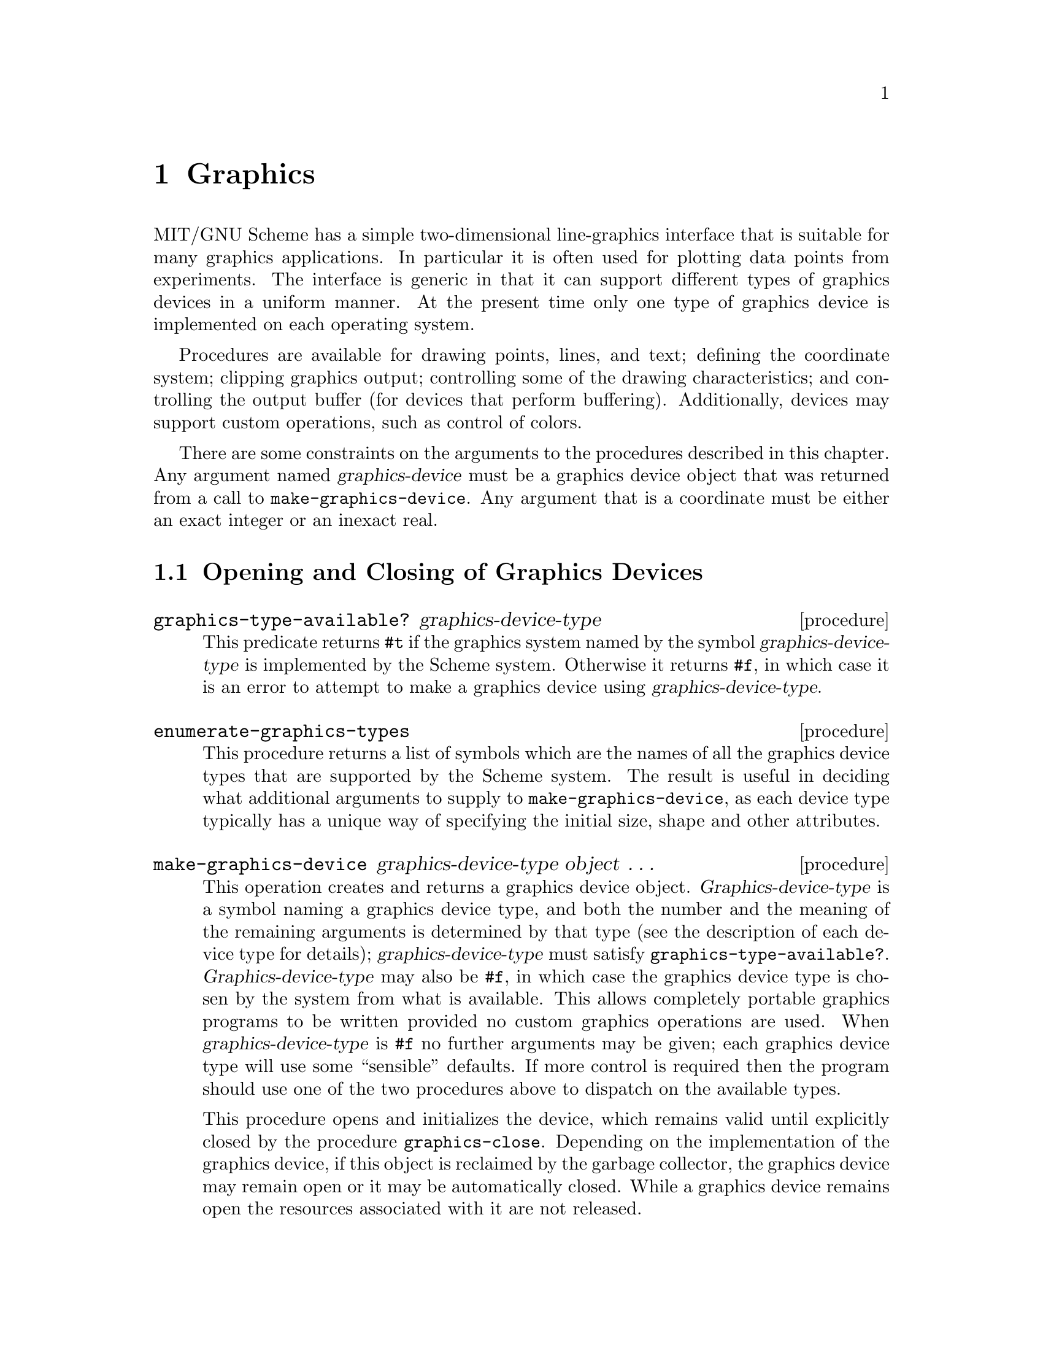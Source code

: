@c This file is part of the MIT/GNU Scheme Reference Manual.

@c Copyright (C) 1986, 1987, 1988, 1989, 1990, 1991, 1992, 1993, 1994,
@c     1995, 1996, 1997, 1998, 1999, 2000, 2001, 2002, 2003, 2004,
@c     2005, 2006, 2007, 2008 Massachusetts Institute of Technology
@c See file scheme.texinfo for copying conditions.

@node Graphics, Win32 Package Reference, Error System, Top
@chapter Graphics
@cindex graphics

MIT/GNU Scheme has a simple two-dimensional line-graphics interface
that is suitable for many graphics applications.  In particular it is
often used for plotting data points from experiments.  The interface is
generic in that it can support different types of graphics devices in a
uniform manner.  At the present time only one type of graphics device
is implemented on each operating system.

Procedures are available for drawing points, lines, and text; defining
the coordinate system; clipping graphics output; controlling some of the
drawing characteristics; and controlling the output buffer (for devices
that perform buffering).  Additionally, devices may support custom
operations, such as control of colors.

There are some constraints on the arguments to the procedures described
in this chapter.  Any argument named @var{graphics-device} must be a
graphics device object that was returned from a call to
@code{make-graphics-device}.  Any argument that is a coordinate must be
either an exact integer or an inexact real.

@menu
* Opening and Closing of Graphics Devices::  
* Coordinates for Graphics::    
* Drawing Graphics::            
* Characteristics of Graphics Output::  
* Buffering of Graphics Output::  
* Clipping of Graphics Output::  
* Custom Graphics Operations::  
* Images::                      
* X Graphics::                  Graphics on the X Window System
* Win32 Graphics::              Graphics on Microsoft Windows and Windows NT
* OS/2 Graphics::               Graphics on IBM OS/2
@end menu

@node Opening and Closing of Graphics Devices, Coordinates for Graphics, Graphics, Graphics
@section Opening and Closing of Graphics Devices
@cindex graphics, opening and closing devices

@deffn procedure graphics-type-available? graphics-device-type
This predicate returns @code{#t} if the graphics system named by the
symbol @var{graphics-device-type} is implemented by the Scheme system.
Otherwise it returns @code{#f}, in which case it is an error to attempt
to make a graphics device using @var{graphics-device-type}.
@end deffn

@deffn procedure enumerate-graphics-types
This procedure returns a list of symbols which are the names of all the
graphics device types that are supported by the Scheme system.  The
result is useful in deciding what additional arguments to supply to
@code{make-graphics-device}, as each device type typically has a unique
way of specifying the initial size, shape and other attributes.
@end deffn

@deffn procedure make-graphics-device graphics-device-type object @dots{}
This operation creates and returns a graphics device object.
@var{Graphics-device-type} is a symbol naming a graphics device type,
and both the number and the meaning of the remaining arguments is
determined by that type (see the description of each device type for
details); @var{graphics-device-type} must satisfy
@code{graphics-type-available?}.  @var{Graphics-device-type} may also be
@code{#f}, in which case the graphics device type is chosen by the
system from what is available.  This allows completely portable graphics
programs to be written provided no custom graphics operations are used.
When @var{graphics-device-type} is @code{#f} no further arguments may be
given; each graphics device type will use some ``sensible'' defaults.
If more control is required then the program should use one of the two
procedures above to dispatch on the available types.

This procedure opens and initializes the device, which remains valid
until explicitly closed by the procedure @code{graphics-close}.
Depending on the implementation of the graphics device, if this object
is reclaimed by the garbage collector, the graphics device may remain
open or it may be automatically closed.  While a graphics device remains
open the resources associated with it are not released.
@end deffn

@deffn procedure graphics-close graphics-device
Closes @var{graphics-device}, releasing its resources.  Subsequently it
is an error to use @var{graphics-device}.
@end deffn

@node Coordinates for Graphics, Drawing Graphics, Opening and Closing of Graphics Devices, Graphics
@section Coordinates for Graphics
@cindex graphics, coordinate systems

@cindex coordinates, graphics
@cindex device coordinates, graphics (defn)
@cindex graphics, device coordinates (defn)
@cindex virtual coordinates, graphics (defn)
@cindex graphics, virtual coordinates (defn)
Each graphics device has two different coordinate systems associated
with it: @dfn{device coordinates} and @dfn{virtual coordinates}.  Device
coordinates are generally defined by low-level characteristics of the
device itself, and often cannot be changed.  Most device coordinate
systems are defined in terms of pixels, and usually the upper-left-hand
corner is the origin of the coordinate system, with @var{x} coordinates
increasing to the right and @var{y} coordinates increasing downwards.

In contrast, virtual coordinates are more flexible in the units
employed, the position of the origin, and even the direction in which
the coordinates increase.  A virtual coordinate system is defined by
assigning coordinates to the edges of a device.  Because these edge
coordinates are arbitrary real numbers, any Cartesian coordinate system
can be defined.

All graphics procedures that use coordinates are defined on virtual
coordinates.  For example, to draw a line at a particular place on a
device, the virtual coordinates for the endpoints of that line are
given.

When a graphics device is initialized, its virtual coordinate system is
reset so that the left edge corresponds to an x-coordinate of @code{-1},
the right edge to x-coordinate @code{1}, the bottom edge to y-coordinate
@code{-1}, and the top edge to y-coordinate @code{1}.

@deffn procedure graphics-device-coordinate-limits graphics-device
Returns (as multiple values) the device coordinate limits for
@var{graphics-device}.  The values, which are exact non-negative
integers, are: @var{x-left}, @var{y-bottom}, @var{x-right}, and
@var{y-top}.
@end deffn

@deffn procedure graphics-coordinate-limits graphics-device
Returns (as multiple values) the virtual coordinate limits for
@var{graphics-device}.  The values, which are real numbers, are:
@var{x-left}, @var{y-bottom}, @var{x-right}, and @var{y-top}.
@end deffn

@deffn procedure graphics-set-coordinate-limits graphics-device x-left y-bottom x-right y-top
Changes the virtual coordinate limits of @var{graphics-device} to the
given arguments.  @var{X-left}, @var{y-bottom}, @var{x-right}, and
@var{y-top} must be real numbers.  Subsequent calls to
@code{graphics-coordinate-limits} will return the new limits.  This
operation has no effect on the device's displayed contents.

Note: This operation usually resets the clip rectangle, although it is
not guaranteed to do so.  If a clip rectangle is in effect when this
procedure is called, it is necessary to redefine the clip rectangle
afterwards.
@end deffn

@node Drawing Graphics, Characteristics of Graphics Output, Coordinates for Graphics, Graphics
@section Drawing Graphics
@cindex graphics, drawing

The procedures in this section provide the basic drawing capabilities of
Scheme's graphics system.

@deffn procedure graphics-clear graphics-device
Clears the display of @var{graphics-device}.  Unaffected by the current
drawing mode.
@end deffn

@deffn procedure graphics-draw-point graphics-device x y
Draws a single point on @var{graphics-device} at the virtual coordinates
given by @var{x} and @var{y}, using the current drawing mode.
@end deffn

@deffn procedure graphics-erase-point graphics-device x y
Erases a single point on @var{graphics-device} at the virtual
coordinates given by @var{x} and @var{y}.  This procedure is unaffected
by the current drawing mode.
@end deffn

@noindent
This is equivalent to

@example
@group
(lambda (device x y)
  (graphics-bind-drawing-mode device 0
    (lambda ()
      (graphics-draw-point device x y))))
@end group
@end example

@deffn procedure graphics-draw-line graphics-device x-start y-start x-end y-end
@var{X-start}, @var{y-start}, @var{x-end}, and @var{y-end} must be real
numbers.  Draws a line on @var{graphics-device} that connects the points
(@var{x-start}, @var{y-start}) and (@var{x-end}, @var{y-end}).  The line
is drawn using the current drawing mode and line style.
@end deffn

@deffn procedure graphics-draw-text graphics-device x y string
Draws the characters of @var{string} at the point (@var{x}, @var{y}) on
@var{graphics-device}, using the current drawing mode.  The
characteristics of the characters drawn are device-dependent, but all
devices are initialized so that the characters are drawn upright, from
left to right, with the leftmost edge of the leftmost character at
@var{x}, and the baseline of the characters at @var{y}.
@end deffn

@cindex graphics, cursor (defn)
@cindex cursor, graphics (defn)
The following two procedures provide an alternate mechanism for drawing
lines, which is more akin to using a plotter.  They maintain a
@dfn{cursor}, which can be positioned to a particular point and then
dragged to another point, producing a line.  Sequences of connected line
segments can be drawn by dragging the cursor from point to point.

Many graphics operations have an unspecified effect on the cursor.  The
following exceptions are guaranteed to leave the cursor unaffected:

@example
@group
graphics-device-coordinate-limits
graphics-coordinate-limits
graphics-enable-buffering
graphics-disable-buffering
graphics-flush
graphics-bind-drawing-mode
graphics-set-drawing-mode
graphics-bind-line-style
graphics-set-line-style
@end group
@end example

The initial state of the cursor is unspecified.

@deffn procedure graphics-move-cursor graphics-device x y
Moves the cursor for @var{graphics-device} to the point (@var{x},
@var{y}).  The contents of the device's display are unchanged.
@end deffn

@deffn procedure graphics-drag-cursor graphics-device x y
Draws a line from @var{graphics-device}'s cursor to the point (@var{x},
@var{y}), simultaneously moving the cursor to that point.  The line is
drawn using the current drawing mode and line style.
@end deffn

@node Characteristics of Graphics Output, Buffering of Graphics Output, Drawing Graphics, Graphics
@section Characteristics of Graphics Output

@cindex graphics, output characteristics
Two characteristics of graphics output are so useful that they are
supported uniformly by all graphics devices: @dfn{drawing mode} and
@dfn{line style}.  A third characteristic, @dfn{color}, is equally
useful (if not more so), but implementation restrictions prohibit a
uniform interface.

@cindex drawing mode, graphics (defn)
@cindex graphics, drawing mode (defn)
The @dfn{drawing mode}, an exact integer in the range @code{0} to
@code{15} inclusive, determines how the figure being drawn is combined
with the background over which it is drawn to generate the final result.
Initially the drawing mode is set to ``source'', so that the new output
overwrites whatever appears in that place.  Useful alternative drawing
modes can, for example, erase what was already there, or invert it.

Altogether 16 boolean operations are available for combining the source
(what is being drawn) and the destination (what is being drawn over).
The source and destination are combined by the device on a
pixel-by-pixel basis as follows:

@example
@group
Mode    Meaning
----    -------
0       ZERO @r{[erase; use background color]}
1       source AND destination
2       source AND (NOT destination)
3       source
4       (NOT source) AND destination
5       destination
6       source XOR destination
7       source OR destination
8       NOT (source OR destination)
9       NOT (source XOR destination)
10      NOT destination
11      source OR (NOT destination)
12      NOT source
13      (NOT source) OR destination
14      (NOT source) OR (NOT destination)
15      ONE @r{[use foreground color]}
@end group
@end example

@cindex line style, graphics (defn)
@cindex graphics, line style (defn)
The @dfn{line style}, an exact integer in the range @code{0} to @code{7}
inclusive, determines which parts of a line are drawn in the foreground
color, and which in the background color.  The default line style,
``solid'', draws the entire line in the foreground color.
Alternatively, the ``dash'' style alternates between foreground and
background colors to generate a dashed line.  This capability is useful
for plotting several things on the same graph.

Here is a table showing the name and approximate pattern of the
different styles.  A @samp{1} in the pattern represents a foreground
pixel, while a @samp{-} represents a background pixel.  Note that the
precise output for each style will vary from device to device.  The only
style that is guaranteed to be the same for every device is ``solid''.

@example
@group
Style   Name                    Pattern
-----   -------                 -------
0       solid                   1111111111111111
1       dash                    11111111--------
2       dot                     1-1-1-1-1-1-1-1-
3       dash dot                1111111111111-1-
4       dash dot dot            11111111111-1-1-
5       long dash               11111111111-----
6       center dash             111111111111-11-
7       center dash dash        111111111-11-11-
@end group
@end example

@deffn procedure graphics-bind-drawing-mode graphics-device drawing-mode thunk
@deffnx procedure graphics-bind-line-style graphics-device line-style thunk
These procedures bind the drawing mode or line style, respectively, of
@var{graphics-device}, invoke the procedure @var{thunk} with no
arguments, then undo the binding when @var{thunk} returns.  The value of
each procedure is the value returned by @var{thunk}.  Graphics
operations performed during @var{thunk}'s dynamic extent will see the
newly bound mode or style as current.
@end deffn

@deffn procedure graphics-set-drawing-mode graphics-device drawing-mode
@deffnx procedure graphics-set-line-style graphics-device line-style
These procedures change the drawing mode or line style, respectively, of
@var{graphics-device}.  The mode or style will remain in effect until
subsequent changes or bindings.
@end deffn

@node Buffering of Graphics Output, Clipping of Graphics Output, Characteristics of Graphics Output, Graphics
@section Buffering of Graphics Output
@cindex buffering, of graphics output
@cindex graphics, buffering of output

To improve performance of graphics output, most graphics devices provide
some form of buffering.  By default, Scheme's graphics procedures flush
this buffer after every drawing operation.  The procedures in this
section allow the user to control the flushing of the output
buffer.

@deffn procedure graphics-enable-buffering graphics-device
Enables buffering for @var{graphics-device}.  In other words, after this
procedure is called, graphics operations are permitted to buffer their
drawing requests.  This usually means that the drawing is delayed until
the buffer is flushed explicitly by the user, or until it fills up and
is flushed by the system.
@end deffn

@deffn procedure graphics-disable-buffering graphics-device
Disables buffering for @var{graphics-device}.  By default, all graphics
devices are initialized with buffering disabled.  After this procedure
is called, all drawing operations perform their output immediately,
before returning.

Note: @code{graphics-disable-buffering} flushes the output buffer if
necessary.
@end deffn

@deffn procedure graphics-flush graphics-device
Flushes the graphics output buffer for @var{graphics-device}.  This
operation has no effect for devices that do not support buffering, or if
buffering is disabled for the device.
@end deffn

@node Clipping of Graphics Output, Custom Graphics Operations, Buffering of Graphics Output, Graphics
@section Clipping of Graphics Output
@cindex graphics, clipping
@cindex clipping, of graphics

@cindex clip rectangle, graphics (defn)
Scheme provides a rudimentary mechanism for restricting graphics output
to a given rectangular subsection of a graphics device.  By default,
graphics output that is drawn anywhere within the device's virtual
coordinate limits will appear on the device.  When a @dfn{clip
rectangle} is specified, however, output that would have appeared
outside the clip rectangle is not drawn.

Note that changing the virtual coordinate limits for a device will
usually reset the clip rectangle for that device, as will any operation
that affects the size of the device (such as a window resizing
operation).  However, programs should not depend on this.

@deffn procedure graphics-set-clip-rectangle graphics-device x-left y-bottom x-right y-top
Specifies the clip rectangle for @var{graphics-device} in virtual
coordinates.  @var{X-left}, @var{y-bottom}, @var{x-right}, and
@var{y-top} must be real numbers.  Subsequent graphics output is clipped
to the intersection of this rectangle and the device's virtual
coordinate limits.
@end deffn

@deffn procedure graphics-reset-clip-rectangle graphics-device
Eliminates the clip rectangle for @var{graphics-device}.  Subsequent
graphics output is clipped to the virtual coordinate limits of the
device.
@end deffn

@node Custom Graphics Operations, Images, Clipping of Graphics Output, Graphics
@section Custom Graphics Operations
@cindex custom operations, on graphics device
@cindex graphics, custom operations

In addition to the standard operations, a graphics device may support
@dfn{custom operations}.  For example, most devices have custom
operations to control color.  @code{graphics-operation} is used to
invoke custom operations.

@deffn procedure graphics-operation graphics-device name object @dots{}
Invokes the graphics operation on @var{graphics-device} whose name is
the symbol @var{name}, passing it the remaining arguments.  This
procedure can be used to invoke the standard operations, as well as
custom operations that are specific to a particular graphics device
type.  The names of the standard graphics operations are formed by
removing the @code{graphics-} prefix from the corresponding procedure.
For example, the following are equivalent:

@example
@group
(graphics-draw-point device x y)
(graphics-operation device 'draw-point x y)
@end group
@end example

For information on the custom operations for a particular device, see
the documentation for its type.
@end deffn

@node Images, X Graphics, Custom Graphics Operations, Graphics
@section Images
@cindex graphics, images
@cindex images, graphics
@cindex graphics, bitmaps
@cindex bitmaps, graphics

Some graphics device types support images, which are rectangular pieces
of picture that may be drawn into a graphics device.  Images are often
called something else in the host graphics system, such as bitmaps or
pixmaps.  The operations supported vary between devices, so look under
the different device types to see what operations are available.  All
devices that support images support the following operations.

@defop operation graphics-device create-image width height
Images are created using the @code{create-image} graphics operation,
specifying the @var{width} and @var{height} of the image in device
coordinates (pixels).

@example
(graphics-operation device 'create-image 200 100)
@end example

@noindent
The initial contents of an image are unspecified.

@code{create-image} is a graphics operation rather than a procedure
because the kind of image returned depends on the kind of graphics
device used and the options specified in its creation.  The image may be
used freely with other graphics devices created with the same
attributes, but the effects of using an image with a graphics device
with different attributes (for example, different colors) is undefined.
Under X, the image is display dependent.
@end defop

@defop operation graphics-device draw-image x y image
The image is copied into the graphics device at the specified position.
@end defop

@defop operation graphics-device draw-subimage x y image im-x im-y w h
Part of the image is copied into the graphics device at the specified
(@var{x}, @var{y}) position.  The part of the image that is copied is the
rectangular region at @var{im-x} and @var{im-y} and of width @var{w} and
height @var{h}.  These four numbers are given in device coordinates
(pixels).
@end defop

@deffn procedure image? object
Returns @code{#t} if @var{object} is an image, otherwise returns
@code{#f}.
@end deffn

@deffn procedure image/destroy image
This procedure destroys @var{image}, returning storage to the system.
Programs should destroy images after they have been used because even
modest images may use large amounts of memory.  Images are reclaimed by
the garbage collector, but they may be implemented using memory outside
of Scheme's heap.  If an image is reclaimed before being destroyed, the
implementation might not deallocate that non-heap memory, which can
cause a subsequent call to @code{create-image} to fail because it is
unable to allocate enough memory.
@end deffn

@c @deffn procedure image/descriptor image
@c The procedure returns the implementation dependent image.  Its use is
@c discouraged as it is non-portable.
@c @end deffn

@deffn procedure image/height image
Returns the height of the image in device coordinates.
@end deffn

@deffn procedure image/width image
Returns the width of the image in device coordinates.
@end deffn

@deffn procedure image/fill-from-byte-vector image bytes
The contents of @var{image} are set in a device-dependent way, using one
byte per pixel from @var{bytes} (a string).  Pixels are filled row by
row from the top of the image to the bottom, with each row being filled
from left to right.  There must be at least @code{(* (image/height
@var{image}) (image/width @var{image}))} bytes in @var{bytes}.
@end deffn

@node X Graphics, Win32 Graphics, Images, Graphics
@section X Graphics
@cindex X graphics

@cindex X window system
MIT/GNU Scheme supports graphics in the X window system (version 11).
Arbitrary numbers of displays may be opened, and arbitrary numbers of
graphics windows may be created for each display.  A variety of
operations is available to manipulate various aspects of the windows, to
control their size, position, colors, and mapping.  The X graphics
device type supports images, which are implemented as Xlib @code{XImage}
objects.  X display, window, and image objects are automatically closed
if they are reclaimed by the garbage collector.

@menu
* X Graphics Type::             
* Utilities for X Graphics::    
* Custom Operations on X Graphics Devices::  
@end menu

@node X Graphics Type, Utilities for X Graphics, X Graphics, X Graphics
@subsection X Graphics Type


A graphics device for X windows is created by passing the symbol
@code{x} as the graphics device type name to
@code{make-graphics-device}:

@example
(make-graphics-device 'x #!optional @var{display} @var{geometry} @var{suppress-map?})
@end example

@noindent
where @var{display} is either a display object, @code{#f}, or a string;
@var{geometry} is either @code{#f} or a string; and @var{suppress-map?}
is a boolean or a vector (see below).  A new window is created on the
appropriate display, and a graphics device representing that window is
returned.

@findex x-open-display
@var{Display} specifies which X display the window is to be opened on;
if it is @code{#f} or a string, it is passed as an argument to
@code{x-open-display}, and the value returned by that procedure is used
in place of the original argument.  @var{Geometry} is an X geometry
string, or @code{#f} which means to use the default geometry (which is
specified as a resource).

@var{Suppress-map?}, if given, may take two forms.  First, it may be a
boolean: if @code{#f} (the default), the window is automatically mapped
after it is created; otherwise, @code{#t} means to suppress this
automatic mapping.  The second form is a vector of three elements.  The
first element is a boolean with the same meaning as the boolean form of
@var{suppress-map?}.  The second element is a string, which specifies an
alternative resource name to be used for looking up the window's
resources.  The third element is also a string, which specifies a class
name for looking up the window's resources.  The default value for
@var{suppress-map?} is @code{#f}.

The default resource and class names are @code{"schemeGraphics"} and
@code{"SchemeGraphics"} respectively.

@cindex resources, X graphics
@cindex X resources, graphics
The window is initialized using the resource and class names specified
by @var{suppress-map?}, and is sensitive to the following resource
properties:

@example
@group
Property        Class           Default
--------        -----           -------
geometry        Geometry        512x384+0+0
font            Font            fixed
borderWidth     BorderWidth     2
internalBorder  BorderWidth     @r{[border width]}
background      Background      white
foreground      Foreground      black
borderColor     BorderColor     @r{[foreground color]}
cursorColor     Foreground      @r{[foreground color]}
pointerColor    Foreground      @r{[foreground color]}
@end group
@end example

The window is created with a @code{backing_store} attribute of
@code{Always}.  The window's name and icon name are initialized to
@code{"scheme-graphics"}.


@node Utilities for X Graphics, Custom Operations on X Graphics Devices, X Graphics Type, X Graphics
@subsection Utilities for X Graphics

@deffn procedure x-graphics/open-display display-name
@cindex display, X graphics
@cindex X display, graphics
Opens a connection to the display whose name is @var{display-name},
returning a display object.  If unable to open a connection, @code{#f}
is returned.  @var{Display-name} is normally a string, which is an X
display name in the usual form; however, @code{#f} is also allowed,
meaning to use the value of the unix environment variable
@code{DISPLAY}.
@end deffn

@deffn procedure x-graphics/close-display display
Closes @var{display}; after calling this procedure, it is an error to
use @var{display} for any purpose.  Any windows that were previously
opened on @var{display} are destroyed and their resources returned to
the operating system.
@end deffn

@deffn procedure x-close-all-displays
Closes all open connections to X displays.  Equivalent to calling
@code{x-close-display} on all open displays.
@end deffn

@deffn procedure x-geometry-string x y width height
@cindex geometry string, X graphics
@cindex X geometry string, graphics
This procedure creates and returns a standard X geometry string from the
given arguments.  @var{X} and @var{y} must be either exact integers or
@code{#f}, while @var{width} and @var{height} must be either exact
non-negative integers or @code{#f}.  Usually either @var{x} and @var{y}
are both specified or both @code{#f}; similarly for @var{width} and
@var{height}.  If only one of the elements of such a pair is specified,
it is ignored.

Examples:

@example
@group
(x-geometry-string #f #f 100 200) @result{} "100x200"
(x-geometry-string 2 -3 100 200) @result{} "100x200+2-3"
(x-geometry-string 2 -3 #f #f) @result{} "+2-3"
@end group
@end example

Note that the @var{x} and @var{y} arguments cannot distinguish between
@code{+0} and @code{-0}, even though these have different meanings in X.
If either of those arguments is @code{0}, it means @code{+0} in X
terminology.  If you need to distinguish these two cases you must create
your own geometry string using Scheme's string and number primitives.
@end deffn

@node Custom Operations on X Graphics Devices,  , Utilities for X Graphics, X Graphics
@subsection Custom Operations on X Graphics Devices

Custom operations are invoked using the procedure
@code{graphics-operation}.  For example,

@example
(graphics-operation device 'set-foreground-color "blue")
@end example

@defop operation x-graphics-device set-background-color color-name
@defopx operation x-graphics-device set-foreground-color color-name
@defopx operation x-graphics-device set-border-color color-name
@defopx operation x-graphics-device set-mouse-color color-name
@findex graphics-clear
These operations change the colors associated with a window.
@var{Color-name} must be a string, which is the X server's name for the
desired color.  @code{set-border-color} and @code{set-mouse-color}
immediately change the border and mouse-cursor colors.
@code{set-background-color} and @code{set-foreground-color} change the
colors to be used when drawing, but have no effect on anything drawn
prior to their invocation.  Because changing the background color
affects the entire window, we recommend calling @code{graphics-clear} on
the window's device afterwards.  Color names include both mnemonic
names, like @code{"red"}, and intensity names specified in the
@code{"#@var{rrggbb}"} notation.
@end defop

@defop operation x-graphics-device draw-arc x y radius-x radius-y angle-start angle-sweep fill?
@cindex drawing arcs and circles, graphics
@cindex graphics, drawing arcs and circles
@cindex circles, drawing
@findex draw-arc

Operation @code{draw-arc} draws or fills an arc.  An arc is a segment of
a circle, which may have been stretched along the x- or y- axis to form
an ellipse.

The parameters @var{x}, @var{y}, @var{radius-x} and @var{radius-y}
describe the circle and @var{angle-start} and @var{angle-sweep} choose
which part of the circle is drawn.  The arc is drawn on the graphics
device with the center of the circle at the virtual coordinates given by
@var{x} and @var{y}.  @var{radius-x} and @var{radius-y} determine the
size of the circle in virtual coordinate units.

The parameter @var{angle-start} determines where the arc starts.  It is
measured in degrees in an anti-clockwise direction, starting at 3
o'clock.  @var{angle-sweep} determines how much of the circle is drawn.
It too is measured anti-clockwise in degrees.  A negative value means
the measurement is in a clockwise direction.

Note that the angles are determined on a unit circle before it is
stretched into an ellipse, so the actual angles that you will see on the
computer screen depends on all of: @var{radius-x} and @var{radius-y},
the window size, and the virtual coordinates.

If @var{fill?} is @code{#f} then just the segment of the circle is
drawn, otherwise the arc is filled in a pie-slice fashion.

This draws a quarter circle pie slice, standing on its point, with point
at virtual coordinates (3,5):

@example
(graphics-opereration g 'draw-arc 3 5 .5 .5 45 90 #t)
@end example

@end defop

@defop operation x-graphics-device draw-circle x y radius
@defopx operation x-graphics-device fill-circle x y radius
@cindex drawing arcs and circles, graphics
@cindex graphics, drawing arcs and circles
@cindex circles, drawing
@findex draw-circle
@findex fill-circle
These operations draw a circle (outline) or a filled circle (solid) at
on the graphics device at the virtual coordinates given by @var{x} and
@var{y}.  These operations could be implemented trivially interms of the
@code{draw-arc} operation.
@end defop

@defop operation x-graphics-device set-border-width width
@defopx operation x-graphics-device set-internal-border-width width
@findex graphics-clear
These operations change the external and internal border widths of a
window.  @var{Width} must be an exact non-negative integer, specified in
pixels.  The change takes place immediately.  Note that changing the
internal border width can cause displayed graphics to be garbled; we
recommend calling @code{graphics-clear} on the window's device after
doing so.
@end defop

@defop operation x-graphics-device set-font font-name
Changes the font used when drawing text in a window.  @var{Font-name}
must be a string that is a font name known to the X server.  This
operation does not affect text drawn prior to its invocation.
@end defop

@defop operation x-graphics-device set-mouse-shape shape-number
Changes the shape of the mouse cursor.  @var{Shape-number} is an exact
non-negative integer that is used as an index into the mouse-shape font;
when multiplied by 2 this number corresponds to an index in the file@*
@file{/usr/include/X11/cursorfont.h}.
@end defop

@defop operation x-graphics-device map-window
@defopx operation x-graphics-device withdraw-window
These operations control the mapping of windows.  They correspond
directly to Xlib's @code{XMapWindow} and @code{XWithdrawWindow}.
@end defop

@defop operation x-graphics-device resize-window width height
Changes the size of a window.  @var{Width} and @var{height} must be
exact non-negative integers.  The operation corresponds directly to
Xlib's @code{XResizeWindow}.

This operation resets the virtual coordinate system and the clip
rectangle.
@end defop

@defop operation x-graphics-device move-window x y
Changes the position of a window on the display.  @var{X} and @var{y}
must be exact integers.  The operation corresponds directly to Xlib's
@code{XMoveWindow}.  Note that the coordinates @var{x} and @var{y} do
not take the external border into account, and therefore will not
position the window as you might like.  The only reliable way to
position a window is to ask a window manager to do it for you.
@end defop

@defop operation x-graphics-device get-default resource property
This operation corresponds directly to Xlib's @code{XGetDefault}.
@var{Resource} and @var{property} must be strings.  The operation
returns the character string corresponding to the association of
@var{resource} and @var{property}; if no such association exists,
@code{#f} is returned.
@end defop

@defop operation x-graphics-device copy-area source-x-left source-y-top width height destination-x-left destination-y-top
This operation copies the contents of the rectangle specified by
@var{source-x-left}, @var{source-y-top}, @var{width}, and @var{height} to
the rectangle of the same dimensions at @var{destination-x-left} and
@var{destination-y-top}.
@end defop

@defop operation x-graphics-device font-structure font-name
Returns a Scheme equivalent of the X font structure for the font named
@var{font-name}.  If the string @var{font-name} does not name a font
known to the X server, or names a 16-bit font, @code{#f} is returned.
@end defop

@deffn procedure x-font-structure/name font-structure
@deffnx procedure x-font-structure/direction font-structure
@deffnx procedure x-font-structure/all-chars-exist font-structure
@deffnx procedure x-font-structure/default-char font-structure
@deffnx procedure x-font-structure/min-bounds font-structure
@deffnx procedure x-font-structure/max-bounds font-structure
@deffnx procedure x-font-structure/start-index font-structure
@deffnx procedure x-font-structure/character-bounds font-structure
@deffnx procedure x-font-structure/max-ascent font-structure
@deffnx procedure x-font-structure/max-descent font-structure
These procedures extract the components of the font description
structure returned by the X graphics operation @code{font-structure}.  A
more complete description of these components appears in documentation
of the @code{XLoadQueryFont} Xlib call.  @code{start-index} is the index
of the first character available in the font.  The @code{min-bounds} and
@code{max-bounds} components are structures of type
@code{x-character-bounds}, and the @code{character-bounds} component is
a vector of the same type.
@end deffn

@deffn procedure x-character-bounds/lbearing character-bounds
@deffnx procedure x-character-bounds/rbearing character-bounds
@deffnx procedure x-character-bounds/width character-bounds
@deffnx procedure x-character-bounds/ascent character-bounds
@deffnx procedure x-character-bounds/descent character-bounds
These procedures extract components of objects of type
@code{x-character-bounds}.  A more complete description of them appears
in documentation of the@* @code{XLoadQueryFont} Xlib call.
@end deffn

@node Win32 Graphics, OS/2 Graphics, X Graphics, Graphics
@section Win32 Graphics
@cindex Win32 graphics

MIT/GNU Scheme supports graphics on Microsoft Windows 95, Windows 98, and
Windows NT.  In addition to the usual operations, there are operations
to control the size, position and colors of a graphics window.  Win32
devices support images, which are implemented as device independent
bitmaps (@sc{dib}s).

The Win32 graphics device type is implemented as a top level window.
@code{graphics-enable-buffering} is implemented and gives a 2x to 4x
speedup on many graphics operations.  As a convenience, when buffering
is enabled clicking on the graphics window's title bar effects a
@code{graphics-flush} operation.  The user has the benefit of the
increased performance and the ability to view the progress in drawing at
the click of a mouse button.


@menu
* Win32 Graphics Type::         
* Custom Operations for Win32 Graphics::  Custom Operations for Win32 Graphics Devices
@end menu

@node Win32 Graphics Type, Custom Operations for Win32 Graphics, Win32 Graphics, Win32 Graphics
@subsection Win32 Graphics Type

Win32 graphics devices are created by specifying the symbol @code{win32}
as the @var{graphics-device-type} argument to
@code{make-graphics-device}.  The Win32 graphics device type is
implemented as a top-level window and supports color drawing in addition
to the standard Scheme graphics operations.

Graphics devices are opened as follows:

@example
(make-graphics-device 'win32 #!optional @var{width} @var{height} @var{palette})
@end example

@noindent
where @var{width} and @var{height} specify the size, in pixels, of the
drawing area in the graphics window (i.e.@: excluding the frame).
@var{Palette} determines the colors available for drawing in the window.

When a color is specified for drawing, the nearest color available in
the palette is used.  Permitted values for @var{palette} are

@table @asis
@item @code{'grayscale}
The window allocates colors from a grayscale palette
of approximately 236 shades of gray.

@item @code{'grayscale-128}
The window allocates colors from a grayscale palette of 128 shades of
gray.

@item @code{'standard}
The standard palette has good selection of colors and grays.

@item @code{#f} or @code{'system}
The colors available are those in the system palette.  There are usually
16 to 20 colors in the system palette and these are usually sufficent
for simple applications like line drawings and x-vs-y graphs of
mathematical functions.  Drawing with the system palette can be more
efficient.

@end table
@noindent
If @var{palette} is not specified then the @code{standard} palette is
used.



@node Custom Operations for Win32 Graphics,  , Win32 Graphics Type, Win32 Graphics
@subsection Custom Operations for Win32 Graphics

Custom operations are invoked using the procedure
@code{graphics-operation}.  For example,

@example
(graphics-operation device 'set-foreground-color "blue")
@end example

@defop operation win32-graphics-device set-background-color color-name
@defopx operation win32-graphics-device set-foreground-color color-name
@findex set-background-color
@findex set-foreground-color
@cindex color
These operations change the colors associated with a window.
@var{Color-name} must be of one of the valid color specification forms
listed below.  @code{set-background-color} and
@code{set-foreground-color} change the colors to be used when drawing,
but have no effect on anything drawn prior to their invocation.  Because
changing the background color affects the entire window, we recommend
calling @code{graphics-clear} on the window's device afterwards.

The foreground color affects the drawing of text, points, lines,
ellipses and filled polygons.

Colors are specified in one of three ways:

@table @asis
@item An integer
This is the Win32 internal RGB value.

@item By name
A limited number of names are understood by the system.
Names are strings, e.g.@: @code{"red"}, @code{"blue"}, @code{"black"}.
More names can be registered with the @code{define-color} operation.

@item RGB (Red-Green-Blue) triples
A triple is either a vector or list of three integers in the range
0--255 inclusive which specify the intensity of the red, green and blue
components of the color.  Thus @code{#(0 0 0)} is black, @code{(0 0
128)} is dark blue and @code{#(255 255 255)} is white.
@end table

@noindent
If the color is not available in the graphics device then the nearest
available color is used instead.
@end defop


@defop operation win32-graphics-device define-color name spec
Define the string @var{name} to be the color specified by @var{spec}.
@var{Spec} may be any acceptable color specification.  Note that the
color names defined this way are available to any Win32 graphics device,
and the names do @emph{not} have to be defined for each device.


Color names defined by this interface may also be used when setting the
colors of the Scheme console window, or the colors of Edwin editor
windows.
@end defop

@defop operation win32-graphics-device find-color name
Looks up a color previously defined by @code{define-color}.  This returns
the color in its most efficient form for operations
@code{set-foreground-color} or @code{set-background-color}.
@end defop


@defop operation win32-graphics-device draw-ellipse left top right bottom
@cindex ellipse, graphics
@cindex circle, graphics
@cindex graphics, ellipse
@cindex graphics, circle
Draw an ellipse.  @var{Left}, @var{top}, @var{right} and @var{bottom}
indicate the coordinates of the bounding rectangle of the ellipse.
Circles are merely ellipses with equal width and height.  Note that the
bounding rectangle has horizontal and vertical sides.  Ellipses with
rotated axes cannot be drawn.  The rectangle applies to the center of the
line used to draw the ellipse; if the line width has been set to greater
than 1 then the ellipse will spill outside the bounding rectange by half
of the line width.
@end defop


@defop operation win32-graphics-device fill-polygon points
@findex fill-polygon
Draws a filled polygon using the current foreground color.
@var{Points} is a vector of real numbers.
The numbers are in the order x1 y1 x2 y2 @dots{} xn yn.
For example,

@example
(graphics-operation device 'fill-polygon #(0 0 0 1 1 0))
@end example

@noindent
draws a solid triangular region between the points (0, 0), (0, 1) and
(1, 0).
@end defop


@defop operation win32-graphics-device load-bitmap pathname
@cindex bitmaps
The graphics device contents and size are initialized from the windows
bitmap file specified by @var{pathname}.  If no file type is supplied
then a @code{".BMP"} extension is added.  If a clip rectangle is in
effect when this procedure is called, it is necessary to redefine the
clip rectangle afterwards.
@end defop

@defop operation win32-graphics-device save-bitmap pathname
@cindex printing graphics output
The graphics device contents are saved as a bitmap to the file specified
by @var{pathname}.  If no file type is supplied then a @code{".BMP"}
extension is added.  The saved bitmap may be incorporated into documents
or printed.
@end defop

@defop operation win32-graphics-device move-window x y
The graphics device window is moved to the screen position specified by
@var{x} and @var{y}.
@end defop

@defop operation win32-graphics-device resize-window width height
The graphics device window is resized to the specified @var{width} and
@var{height} in device coordinates (pixels).  If a clip rectangle is in effect
when this procedure is called, it is necessary to redefine the clip
rectangle afterwards.
@end defop

@defop operation win32-graphics-device set-line-width width
This operation sets the line width for future drawing of lines, points
and ellipses.  It does not affect existing lines and has no effect on
filled polygons.  The line width is specified in device units.  The
default and initial value of this parameter is 1 pixel.
@end defop

@defop operation win32-graphics-device set-window-name name
This sets the window title to the string @var{name}.  The window is
given the name @code{"Scheme Graphics"} at creation.
@end defop

@defop operation win32-graphics-device set-font handle
Sets the font for drawing text.  Currently not well supported.  If you
can get a Win32 font handle it can be used here.
@end defop

@defop operation win32-graphics-device copy-area source-x-left source-y-top width height destination-x-left destination-y-top
This operation copies the contents of the rectangle specified by
@var{source-x-left}, @var{source-y-top}, @var{width}, and @var{height}
to the rectangle of the same dimensions at @var{destination-x-left} and
@var{destination-y-top}.
@end defop

@node OS/2 Graphics,  , Win32 Graphics, Graphics
@section OS/2 Graphics
@cindex OS/2 graphics

MIT/GNU Scheme supports graphics under the OS/2 Presentation Manager in
OS/2 version 2.1 and later.  The OS/2 graphics device type is
implemented as a top level window.  In addition to the usual operations,
there are operations to control the size, position, and colors of a
graphics window.  OS/2 graphics devices support images, which are
implemented as memory presentation spaces.

The custom graphics operations defined in this section are invoked using
the procedure @code{graphics-operation}.  For example,

@example
(graphics-operation device 'set-foreground-color "blue")
@end example

@menu
* OS/2 Graphics Type::          
* Color Operations for OS/2 Graphics::  
* Window Operations for OS/2 Graphics::  
* Event Operations for OS/2 Graphics::  
* Miscellaneous Operations for OS/2 Graphics::  
@end menu

@node OS/2 Graphics Type, Color Operations for OS/2 Graphics, OS/2 Graphics, OS/2 Graphics
@subsection OS/2 Graphics Type

OS/2 graphics devices are created by specifying the symbol
@code{os/2} as the @var{graphics-device-type} argument to
@code{make-graphics-device}.  The OS/2 graphics device type is
implemented as a top-level window and supports color drawing in addition
to the standard Scheme graphics operations.

Graphics devices are opened as follows:

@example
(make-graphics-device 'os/2 #!optional @var{width} @var{height})
@end example

@noindent
where @var{width} and @var{height} specify the size, in pixels, of the
drawing area in the graphics window (i.e.@: excluding the frame).

@node Color Operations for OS/2 Graphics, Window Operations for OS/2 Graphics, OS/2 Graphics Type, OS/2 Graphics
@subsection Color Operations for OS/2 Graphics

These operations control the colors used when drawing on an OS/2
graphics device.

@defop operation os2-graphics-device color?
@findex color?
This operation returns @code{#t} if the display supports color.
@end defop

@defop operation os2-graphics-device set-background-color color-name
@defopx operation os2-graphics-device set-foreground-color color-name
@findex set-background-color
@findex set-foreground-color
@cindex color
These operations change the colors associated with a window.
@var{Color-name} must be one of the valid color specification forms
listed below.  @code{set-background-color} and
@code{set-foreground-color} change the colors to be used when drawing,
but have no effect on anything drawn prior to their invocation.  Because
changing the background color affects the entire window, we recommend
calling @code{graphics-clear} on the window's device afterwards.

The foreground color affects the drawing of text, points, and lines.
Colors are specified in one of these ways:

@table @asis
@item An integer between @code{0} and @code{#xffffff} inclusive
This is the OS/2 internal RGB value.

@item By name
A limited number of names are understood by the system.  Names are
strings, e.g.@: @code{"red"}, @code{"blue"}, @code{"black"}.  More names
can be registered with the @code{define-color} operation.

@item RGB (Red-Green-Blue) triples
A triple is a list of three integers between @code{0} and @code{#xff}
inclusive which specify the intensity of the red, green and blue
components of the color.  Thus @code{(0 0 0)} is black, @code{(0 0 128)}
is dark blue and @code{(255 255 255)} is white.
@end table

@noindent
If the color is not available in the graphics device then the nearest
available color is used instead.
@end defop

@defop operation os2-graphics-device define-color name spec
Define the string @var{name} to be the color specified by @var{spec}.
@var{Spec} may be any acceptable color specification.  Note that the
color names defined this way are available to any OS/2 graphics
device, and the names do @emph{not} have to be defined for each device.

Color names defined by this interface may also be used when setting the
colors of the Scheme console window, or the colors of Edwin editor
windows.
@end defop

@defop operation os2-graphics-device find-color name
Looks up a color previously defined by @code{define-color}.  This
returns the color in its most efficient form for operations
@code{set-foreground-color} or @code{set-background-color}.
@end defop

@node Window Operations for OS/2 Graphics, Event Operations for OS/2 Graphics, Color Operations for OS/2 Graphics, OS/2 Graphics
@subsection Window Operations for OS/2 Graphics

These operations control the window that contains the OS/2 graphics
device.  They provide facilities to change the window's size and
position; to raise and lower the window relative to other windows on the
desktop; to hide or minimize the window, and to restore it from the
hidden or minimized state; to activate or deactivate the window (that
is, control the keyboard focus); and to control the text that appears in
the window's title bar.

@defop operation os2-graphics-device window-position
This operation returns the position of the graphics-device window on the
desktop.  The position is returned as two values
(@pxref{Continuations}), which are the x and y coordinates of the
position.  These coordinates are in units of pels (pixels), and measure
the distance between the lower left hand corner of the desktop and the
lower left hand corner of the graphics device window's frame.
@end defop

@defop operation os2-graphics-device set-window-position x y
The graphics-device window is moved to the screen position specified by
@var{x} and @var{y}.  The coordinates @var{x} and @var{y} are in units
of pels (pixels), and measure the distance between the lower left hand
corner of the desktop and the lower left hand corner of the graphics
device window's frame.
@end defop

@defop operation os2-graphics-device window-size
This operation returns the size of the client area of the
graphics-device window.  The client area is the part of the window that
you draw on; it does not include the window frame, title bar, etc.  The
size is returned as two values (@pxref{Continuations}), which are the
width and height of the client area in units of pels (pixels).
@end defop

@defop operation os2-graphics-device set-window-size width height
This operation sets the size of the client area of the graphics-device
window to the specified @var{width} and @var{height}, which are in units
of pels (pixels).  The client area is the part of the window that you
draw on; it does not include the window frame, title bar, etc.
@end defop

@defop operation os2-graphics-device window-frame-size
This operation returns the size of the graphics-device window's frame.
This includes the client area, as well as the border, title bar, etc.
The size is returned as two values (@pxref{Continuations}), which are
the width and height of the frame in units of pels (pixels).

The frame size is useful in conjunction with the window position and the
desktop size to determine relative placement of the window or to
guarantee that the entire window is visible on the desktop.
@end defop

@defop operation os2-graphics-device desktop-size
This operation returns the size of the OS/2 desktop.  The size is
returned as two values (@pxref{Continuations}), which are the width and
height of the frame in units of pels (pixels).
@end defop

@defop operation os2-graphics-device raise-window
This operation raises the graphics-device window so that it is on top of
any other windows on the desktop.
@end defop

@defop operation os2-graphics-device lower-window
This operation lowers the graphics-device window so that it is below all
other windows on the desktop.
@end defop

@defop operation os2-graphics-device hide-window
This operation hides the graphics-device window.  The window disappears
from the desktop, but still appears in the window list.
@end defop

@defop operation os2-graphics-device minimize-window
This operation minimizes the graphics-device window.  The window
disappears from the desktop, but still appears in the window list.
Depending on how you have configured your desktop, the window may appear
as an icon, either on the desktop or in the minimized window viewer.
@end defop

@defop operation os2-graphics-device maximize-window
This operation maximizes the graphics-device window.  This causes the
window to fill the entire desktop.
@end defop

@defop operation os2-graphics-device restore-window
This operation restores the graphics-device window to its normal state.
If the window is hidden or minimized, it is shown again, at its former
position on the desktop.  If the window is maximized, it is returned to
its normal size.
@end defop

@defop operation os2-graphics-device activate-window
This operation makes the graphics-device window be the active window.
This causes the window to be put in front of all other windows on the
desktop, highlights its frame, and gives it the keyboard focus.
@end defop

@defop operation os2-graphics-device deactivate-window
This operation deactivates the graphics-device window if it was active
(otherwise it has no effect).  This causes some other window to be
chosen to be active in its place.
@end defop

@defop operation os2-graphics-device set-window-title title
This operation changes the text that appears in the graphics device
window's title bar.  The new text is given by @var{title}, which must be
a string.
@end defop

@node Event Operations for OS/2 Graphics, Miscellaneous Operations for OS/2 Graphics, Window Operations for OS/2 Graphics, OS/2 Graphics
@subsection Event Operations for OS/2 Graphics

These operations allow you to read some of the events that are generated
by the Presentation Manager and put in the message queue of a
graphics-device window.

@defop operation os2-graphics-device read-button
This operation waits for the user to push a mouse button inside the
client area of the graphics-device window.  It then returns four values
(@pxref{Continuations}) which are: the button number; the x and y
coordinates of the mouse pointer at the time the button was pressed, in
pels (pixels) relative to the lower left hand corner of the client area;
and the graphics device that the mouse pointer was over at the time the
button was pressed.

Note that this operation only works when button events are selected
(which is the default).
@end defop

@defop operation os2-graphics-device select-user-events mask
This operation sets the event-selection mask for the graphics device to
@var{mask}.  The event-selection mask is an exact non-negative integer
that specifies which types of incoming events are to be saved in the
user-event queue for later retrieval by the @code{read-user-event}
operation.  The mask is specified by setting the bits corresponding to
the event types that you are interested in, as follows:

@example
@group
Number  Mask    Description
------  -----   -----------
0       #x001   Button press/release
1       #x002   Close (close the window) [WM_CLOSE]
2       #x004   Focus change [WM_SETFOCUS]
3       #x008   Key press/release [WM_CHAR]
4       #x010   Paint [WM_PAINT]
5       #x020   Size change [WM_SIZE]
6       #x040   Visibility change [WM_SHOW]
7       #x080   Command [WM_COMMAND]
8       #x100   Help [WM_HELP]
9       #x200   Mouse-move [WM_MOUSEMOVE]
@end group
@end example

@noindent
Note that this operation does not affect any events that are already in
the user-event queue.  Changing the mask only affects what events will
be added to the queue in the future.
@end defop

@defop operation os2-graphics-device read-user-event
This operation returns the next user event available from the user-event
queue.  If there are no events in the queue, the operation waits for an
event to arrive before returning.
@end defop

An event is a vector whose first element is the event-type number, whose
second element is the graphics device that the event refers to, and
whose remaining elements provide information about the event.  Here is a
table of the possible event types and their vector layout:

@table @code
@item #(0 @var{device} @var{number} @var{type} @var{x} @var{y} @var{flags})
A button event.  @var{Number} is the button number, for example button
number @code{0} is usually the left mouse button, @code{1} is usually
the right button, etc.  @var{Type} specifies what occurred: @code{0}
means the button was pressed, @code{1} means the button was released,
@code{2} means the button was clicked, and @code{3} means the button was
double clicked.  @var{X} and @var{y} are the position of the mouse
pointer at the time of the event, in units of pels (pixels) measured
from the lower left corner of the client area of the associated window.
Finally, @var{flags} specifies what shift keys were pressed at the time
of the button event; it is a mask word created by combining zero or more
of the following flags: @code{#x08} means the shift key was pressed,
@code{#x10} means the control key was pressed, and @code{#x20} means the
alt key was pressed.

@item #(1 @var{device})
A close event.  The user has selected the close button from the system
menu, or typed @key{Alt-f4}.

@item #(2 @var{device} @var{gained?})
A focus event.  If @var{gained?} is @code{#t}, the keyboard focus is
being gained, and if @var{gained?} is @code{#f}, it is being lost.

@item #(3 @var{device} @var{code} @var{flags} @var{repeat})
A keyboard event.  This is much too complicated to describe here.  See
the OS/2 toolkit documentation for details.

@item #(4 @var{device} @var{xl} @var{xh} @var{yl} @var{yh})
A paint event.  Part of the graphics-device window that was obscured has
been revealed and the Presentation Manager is informing the window that
it must repaint that area.  Scheme will take care of the painting for
you, so this event isn't very useful.

@item #(5 @var{device} @var{width} @var{height})
A size-change event.  The size of the graphics-device window has
changed, and @var{width} and @var{height} specify the new size in pels
(pixels).

@item #(6 @var{device} @var{shown?})
A visibility event.  Indicates that the graphics-device window has been
hidden or revealed.  If @var{shown?} is @code{#f}, the window is hidden,
and if it is @code{#t}, the window is shown.

@item #(7 @var{device} @var{source} @var{mouse?})
@itemx #(8 @var{device} @var{source} @var{mouse?})
A menu command.  @var{Source} specifies which menu item was selected to
cause this event, and @var{mouse?} is a boolean indicating whether the
item was selected with the mouse or the keyboard.  The event-type number
@code{7} indicates a command from a @samp{WM_COMMAND} message, while
@code{8} is a command from a @samp{WM_HELP} message.

@item #(9 @var{device} @var{x} @var{y} @var{hit-test} @var{flags})
The mouse was moved.  @var{X} and @var{y} specify the position of the
mouse, @var{hit-test} contains the hit-test information, and @var{flags}
specifies the modifier keys that were pressed at the time.
@end table

@defop operation os2-graphics-device discard-events
This operation discards any events that are in the user-event queue.
This is sometimes useful when you want to prompt the user for some input
and don't want to consider any previous input.
@end defop

@node Miscellaneous Operations for OS/2 Graphics,  , Event Operations for OS/2 Graphics, OS/2 Graphics
@subsection Miscellaneous Operations for OS/2 Graphics

These operations allow you to: change the font used for drawing text in
a graphics-device window; take a snapshot of a graphics-device window
and return it as an image object; and draw multiple lines efficiently.

@defop operation os2-graphics-device set-font font-name
This operation sets the font used for drawing text in the
graphics-device window.  @var{Font-name} is a string describing the
font; this string is in the form "<point-size>.<family-name>", for
example, @code{"10.Courier"}.  You may specify any fixed-pitch font
family, in any point size that is supported for that font family.  This
includes both image fonts and outline fonts.
@end defop

@defop operation os2-graphics-device capture-image x-left y-bottom x-right y-top
This operation creates and returns an image that contains part of the
client area of the graphics-device window.  The portion of the client
area that is selected is specified by the four coordinate arguments,
which are given in the current virtual coordinates for the device.
@xref{Images}, for more information about manipulating images.
@end defop

@defop operation os2-graphics-device draw-lines xv yv
This operation draws multiple disjoint lines; it is like multiple calls
to @code{graphics-draw-line} but much faster.  The arguments @var{xv}
and @var{yv} are vectors of coordinates; these vectors must be the same
length, and the length must be a multiple of two.  The contents of the
vectors are alternating start/end pairs.  For example, the following are
equivalent:

@example
@group
(graphics-draw-line device xs ys xe ye)
(graphics-operation device 'draw-lines
                    (vector xs xe)
                    (vector ys ye))
@end group
@end example
@end defop
